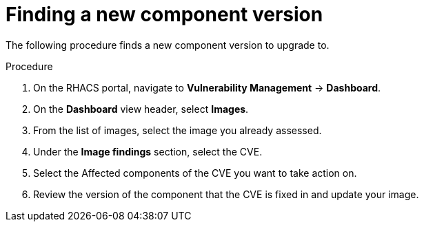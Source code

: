 // Module included in the following assemblies:
//
// * operating/manage-vulnerabilities.adoc
:_mod-docs-content-type: PROCEDURE
[id="vulnerability-management-upgrade-component{context}"]
= Finding a new component version

[role="_abstract"]
The following procedure finds a new component version to upgrade to.

.Procedure
. On the RHACS portal, navigate to *Vulnerability Management* -> *Dashboard*.
. On the *Dashboard* view header, select *Images*.
. From the list of images, select the image you already assessed.
. Under the *Image findings* section, select the CVE.
. Select the Affected components of the CVE you want to take action on.
. Review the version of the component that the CVE is fixed in and update your image.
